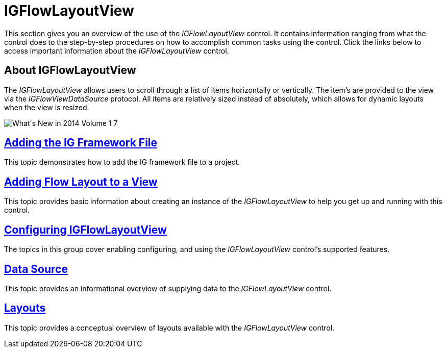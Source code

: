 ﻿////

|metadata|
{
    "name": "igflowlayoutview",
    "tags": ["Getting Started"],
    "controlName": ["IGFlowLayoutView"],
    "guid": "b500b994-1c8e-4320-ad31-1f9fd337ece5",  
    "buildFlags": [],
    "createdOn": "2014-03-18T11:55:30.2793868Z"
}
|metadata|
////

= IGFlowLayoutView

This section gives you an overview of the use of the  _IGFlowLayoutView_   control. It contains information ranging from what the control does to the step-by-step procedures on how to accomplish common tasks using the control. Click the links below to access important information about the  _IGFlowLayoutView_   control.

== About IGFlowLayoutView

The  _IGFlowLayoutView_   allows users to scroll through a list of items horizontally or vertically. The item’s are provided to the view via the  _IGFlowViewDataSource_   protocol. All items are relatively sized instead of absolutely, which allows for dynamic layouts when the view is resized.

image::images/What's_New_in_2014_Volume_1_7.png[]

== link:iggridview-adding-the-ig-framework-file.html[Adding the IG Framework File]

This topic demonstrates how to add the IG framework file to a project.

== link:igflowlayoutview-adding-igflowlayoutview-to-a-view.html[Adding Flow Layout to a View]

This topic provides basic information about creating an instance of the  _IGFlowLayoutView_   to help you get up and running with this control.

== link:igflowlayoutview-configuring-igflowlayoutview.html[Configuring IGFlowLayoutView]

The topics in this group cover enabling configuring, and using the  _IGFlowLayoutView_   control’s supported features.

== link:igflowlayoutview-data-source.html[Data Source]

This topic provides an informational overview of supplying data to the  _IGFlowLayoutView_   control.

== link:igflowlayoutview-layouts.html[Layouts]

This topic provides a conceptual overview of layouts available with the  _IGFlowLayoutView_   control.
